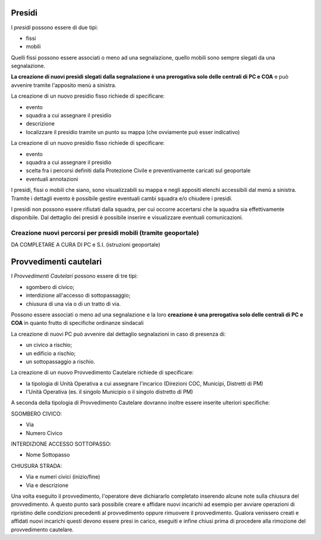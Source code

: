 Presidi
==========
I *presidi* possono essere di due tipi:

* fissi
* mobili

Quelli fissi possono essere associati o meno ad una segnalazione, quello mobili
sono sempre slegati da una segnalazione.

**La creazione di nuovi presidi slegati dalla segnalazione è una prerogativa solo delle
centrali di PC e COA** e può avvenire tramite l'apposito menù a sinistra.

La creazione di un nuovo presidio fisso richiede di specificare:

* evento
* squadra a cui assegnare il presidio
* descrizione
* localizzare il presidio tramite un punto su mappa (che ovviamente può esser indicativo)


La creazione di un nuovo presidio fisso richiede di specificare:

* evento
* squadra a cui assegnare il presidio
* scelta fra i percorsi definiti dalla Protezione Civile e preventivamente caricati sul geoportale
* eventuali annotazioni


I presidi, fissi o mobili che siano, sono visualizzabili su mappa e negli appositi
elenchi accessibili dal menù a sinistra. Tramite i dettagli evento è possibile gestire
eventuali cambi squadra e/o chiudere i presidi.

I presidi non possono essere rifiutati dalla squadra, per cui occorre accertarsi
che la squadra sia effettivamente disponibile.
Dal dettaglio dei presidi è possibile inserire e visualizzare eventuali comunicazioni.



Creazione nuovi percorsi per presidi mobili (tramite geoportale)
''''''''''''''''''''''''''''''''''''''''''''''''''''''''''''''''''

DA COMPLETARE A CURA DI PC e S.I. (istruzioni geoportale)


Provvedimenti cautelari
========================
I *Provvedimenti Cautelari* possono essere di tre tipi:

* sgombero di civico;
* interdizione all'accesso di sottopassaggio;
* chiusura di una via o di un tratto di via.

Possono essere associati o meno ad una segnalazione e la loro **creazione è una prerogativa solo delle
centrali di PC e COA** in quanto frutto di specifiche ordinanze sindacali

La creazione di nuovi PC può avvenire dal dettaglio segnalazioni in caso di presenza di:

* un civico a rischio;
* un edificio a rischio;
* un sottopassaggio a rischio.

La creazione di un nuovo Provvedimento Cautelare richiede di specificare:

* la tipologia di Unità Operativa a cui assegnare l'incarico (Direzioni COC, Municipi, Distretti di PM)
* l'Unità Operativa (es. il singolo Municipio o il singolo distretto di PM)

A seconda della tipologia di Provvedimento Cautelare dovranno inoltre essere inserite ulteriori specifiche:

SGOMBERO CIVICO:

* Via
* Numero Civico

INTERDIZIONE ACCESSO SOTTOPASSO:

* Nome Sottopasso

CHIUSURA STRADA:

* Via e numeri civici (inizio/fine)
* Via e descrizione

Una volta eseguito il provvedimento, l'operatore deve dichiararlo completato inserendo alcune note sulla chiusura del provvedimento. A questo punto sarà possibile creare e affidare nuovi incarichi ad esempio per avviare operazioni di ripristino delle condizioni precedenti al provvedimento oppure rimuovere il provvedimento. Qualora venissero creati e affidati nuovi incarichi questi devono essere presi in carico, eseguiti e infine chiusi prima di procedere alla rimozione del provvedimento cautelare.
